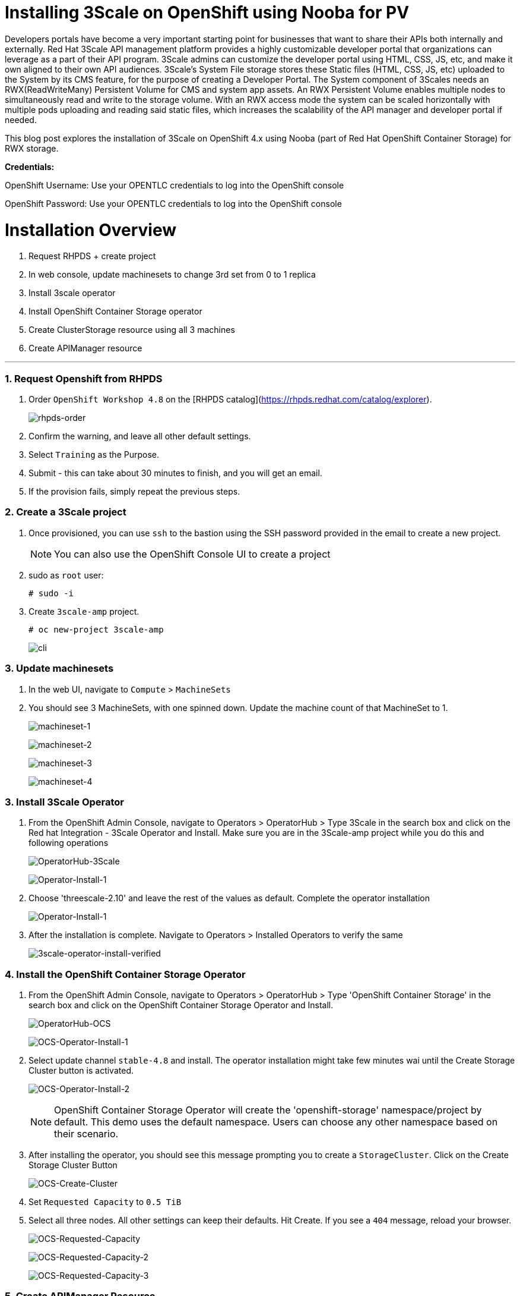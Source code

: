 //attributes
:title: Installing 3Scale on OpenShift using Nooba for PV

[id='3Scale-security-demo'] 
= {title}

//Description text for Solution Pattern
Developers portals have become a very important starting point for businesses that want to share their APIs both internally and externally. Red Hat 3Scale API management platform provides a highly customizable developer portal that organizations can leverage as a part of their API program. 3Scale admins can customize the developer portal using HTML, CSS, JS, etc, and make it own aligned to their own API audiences. 3Scale’s System File storage stores these Static files (HTML, CSS, JS, etc) uploaded to the System by its CMS feature, for the purpose of creating a Developer Portal. The System component of 3Scales needs an RWX(ReadWriteMany) Persistent Volume for CMS and system app assets. An RWX Persistent Volume enables multiple nodes to simultaneously read and write to the storage volume. With an RWX access mode the system can be scaled horizontally with multiple pods uploading and reading said static files, which increases the scalability of the API manager and developer portal if needed. 

This blog post explores the installation of 3Scale on OpenShift 4.x using Nooba (part of Red Hat OpenShift Container Storage) for RWX storage.


*Credentials:* +

OpenShift Username: Use your OPENTLC credentials to log into the OpenShift console + 

OpenShift Password: Use your OPENTLC credentials to log into the OpenShift console

# Installation Overview
. Request RHPDS + create project
. In web console, update machinesets to change 3rd set from 0 to 1 replica
. Install 3scale operator
. Install OpenShift Container Storage operator
. Create ClusterStorage resource using all 3 machines
. Create APIManager resource

'''

### 1. Request Openshift from RHPDS
. Order `OpenShift Workshop 4.8` on the [RHPDS catalog](https://rhpds.redhat.com/catalog/explorer).
+
image::images/rhpds-order.png[rhpds-order]

. Confirm the warning, and leave all other default settings.
. Select `Training` as the Purpose.
. Submit - this can take about 30 minutes to finish, and you will get an email. 
. If the provision fails, simply repeat the previous steps.


### 2. Create a 3Scale project
. Once provisioned, you can use `ssh` to the bastion using the SSH password provided in the email to create a new project.
+
[NOTE]
====
You can also use the OpenShift Console UI to create a project
====

. sudo as `root` user:

    # sudo -i
    
. Create `3scale-amp` project.
    
    # oc new-project 3scale-amp
+
image::images/terminal-3.png[cli]

### 3. Update machinesets
. In the web UI, navigate to `Compute` > `MachineSets`
. You should see 3 MachineSets, with one spinned down. Update the machine count of that MachineSet to 1.
+
image:images/ms-1.png[machineset-1]
+
image:images/ms-2.png[machineset-2]
+
image:images/ms-3.png[machineset-3]
+
image:images/ms-3.png[machineset-4]

### 3. Install 3Scale Operator
. From the OpenShift Admin Console, navigate to Operators > OperatorHub > Type 3Scale in the search box and click on the Red hat Integration - 3Scale Operator and Install.  Make sure you are in the 3Scale-amp project while you do this and following operations
+
image:images/3scale-oh.png[OperatorHub-3Scale]
+
image:images/3scale-operator-install-1.png[Operator-Install-1]

. Choose 'threescale-2.10' and leave the rest of the values as default. Complete the operator installation 
+
image:images/3scale-operator-install-1.png[Operator-Install-1]

. After the installation is complete. Navigate to Operators > Installed Operators to verify the same
+
image:images/installed-op.png[3scale-operator-install-verified]

 
### 4. Install the OpenShift Container Storage Operator
. From the OpenShift Admin Console, navigate to Operators > OperatorHub > Type 'OpenShift Container Storage' in the search box and click on the OpenShift Container Storage Operator and Install.
+
image:images/ocs-oh.png[OperatorHub-OCS]
+
image:images/ocs-operator-install-1.png[OCS-Operator-Install-1]

. Select update channel `stable-4.8` and install. The operator installation might take few minutes wai until the Create Storage Cluster button is activated. 
+
image:images/ocs-operator-install-2.png[OCS-Operator-Install-2]
+
[NOTE]
====
OpenShift Container Storage Operator will create the 'openshift-storage' namespace/project by default. This demo uses the default namespace. Users can choose any other namespace based on their scenario. 
====

. After installing the operator, you should see this message prompting you to create a `StorageCluster`. Click on the Create Storage Cluster Button
+
image:images/ocs-create-cluster.png[OCS-Create-Cluster]

. Set `Requested Capacity` to `0.5 TiB`
. Select all three nodes. All other settings can keep their defaults. Hit Create. If you see a `404` message, reload your browser.
+
image:images/requested-cap.png[OCS-Requested-Capacity]
+
image:images/requested-cap-2.png[OCS-Requested-Capacity-2]
+
image:images/requested-cap-3.png[OCS-Requested-Capacity-3]

### 5. Create APIManager Resource

. Open the terminal and check if you are in the 3Scale-amp project:

    # oc project
    
. Create the `smtp.yml` configmap to configure SMTP access:

    # vim smtp.yml
    
    kind: ConfigMap
    apiVersion: v1
    metadata:
      name: smtp
      labels:
        app: 3scale-api-management
        threescale_component: system
        threescale_component_element: smtp
    data:
      address: 'smtp.gmail.com'
      authentication: 'login'
      domain: 'redhat.com'
      openssl.verify.mode: 'false'
      password: '<< your password>>'
      port: '587'
      username: '<< your userid>>'
      
. Add the configmap to `3scale-amp` namespace:

    # oc create -f smtp.yml
 
[NOTE]
====
Alternatively, You can also create this configmap by using the Console UI. Select the 3scale-amp project. From the 3Scale-amp project navigate to Home > API Explorer > ConfigMap > Instances > Create ConfigMap. Remove the the existing yaml and copy paste the one shown above
image:images/console-configmap.gif[config-map]
====

. Add the APIManager using the terminal:

    # vim amp-s3.yml
    
    apiVersion: apps.3scale.net/v1alpha1
    kind: APIManager
    metadata:
      name: apimanager
    spec:
      system:
        fileStorage:
          persistentVolumeClaim:
            storageClassName: ocs-storagecluster-cephfs
        redisResources:
          limits:
            memory: 6Gi
      backend:
        redisResources:
          limits:
            memory: 6Gi
      wildcardDomain: <WILDCARD-DOMAIN>
 
In our case replace the <WILDCARD-DOMAIN> with OpenShift route i.e apps.cluster-b633.b633.sandbox1574.opentlc.com when using RHPDS. Be sure to remove the placeholder marks for your parameters: `< >`.

The `wildcardDomain` parameter can be any desired name you wish to give that resolves to the IP addresses
of OpenShift router nodes. Be sure to remove the placeholder marks for your parameters: `< >`.

When 3scale has been installed, a default *tenant* is created for you ready to be used,
with a fixed URL: `3scale-admin.${wildcardDomain}`.
For instance, when the *<wildCardDomain>* is `example.com`, then the Admin Portal URL would be:

```
https://3scale-admin.example.com
```

Optionally, you can create new tenants on the _MASTER portal URL_, with a fixed URL:

```
https://master.example.com
```

All required access credentials are stored in `system-seed` secret.

[NOTE]
====
Alternatively, You can also create this API manager by using the Console UI. Select the 3scale-amp project. From the 3Scale-amp project navigate to Operators > Installed Operators > Red Hat Integration - 3scale
Red Hat Integration - 3scale > Click on the API Manager tab > Create APIManager > YAML view >. Remove the the existing yaml and copy paste the one shown above
image:images/console-apimanager.gif[api-manager]
====


. Wait for 10 mins for all the 3Scale pods to be ready. You can check the progress and see them all coming up by Navigating to Developer > Topology
